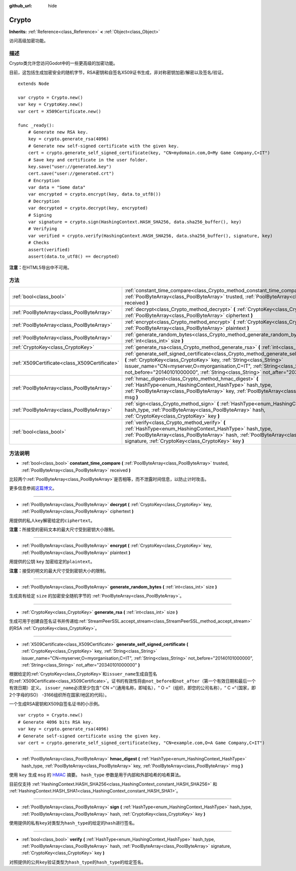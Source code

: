 :github_url: hide

.. Generated automatically by doc/tools/make_rst.py in Godot's source tree.
.. DO NOT EDIT THIS FILE, but the Crypto.xml source instead.
.. The source is found in doc/classes or modules/<name>/doc_classes.

.. _class_Crypto:

Crypto
======

**Inherits:** :ref:`Reference<class_Reference>` **<** :ref:`Object<class_Object>`

访问高级加密功能。

描述
----

Crypto类允许您访问Godot中的一些更高级的加密功能。

目前，这包括生成加密安全的随机字节，RSA密钥和自签名X509证书生成，非对称密钥加密/解密以及签名/验证。

::

    extends Node
    
    var crypto = Crypto.new()
    var key = CryptoKey.new()
    var cert = X509Certificate.new()
    
    func _ready():
        # Generate new RSA key.
        key = crypto.generate_rsa(4096)
        # Generate new self-signed certificate with the given key.
        cert = crypto.generate_self_signed_certificate(key, "CN=mydomain.com,O=My Game Company,C=IT")
        # Save key and certificate in the user folder.
        key.save("user://generated.key")
        cert.save("user://generated.crt")
        # Encryption
        var data = "Some data"
        var encrypted = crypto.encrypt(key, data.to_utf8())
        # Decryption
        var decrypted = crypto.decrypt(key, encrypted)
        # Signing
        var signature = crypto.sign(HashingContext.HASH_SHA256, data.sha256_buffer(), key)
        # Verifying
        var verified = crypto.verify(HashingContext.HASH_SHA256, data.sha256_buffer(), signature, key)
        # Checks
        assert(verified)
        assert(data.to_utf8() == decrypted)

\ **注意：**\ 在HTML5导出中不可用。

方法
----

+-----------------------------------------------+-----------------------------------------------------------------------------------------------------------------------------------------------------------------------------------------------------------------------------------------------------------------------------------------------------------------------------------------------+
| :ref:`bool<class_bool>`                       | :ref:`constant_time_compare<class_Crypto_method_constant_time_compare>` **(** :ref:`PoolByteArray<class_PoolByteArray>` trusted, :ref:`PoolByteArray<class_PoolByteArray>` received **)**                                                                                                                                                     |
+-----------------------------------------------+-----------------------------------------------------------------------------------------------------------------------------------------------------------------------------------------------------------------------------------------------------------------------------------------------------------------------------------------------+
| :ref:`PoolByteArray<class_PoolByteArray>`     | :ref:`decrypt<class_Crypto_method_decrypt>` **(** :ref:`CryptoKey<class_CryptoKey>` key, :ref:`PoolByteArray<class_PoolByteArray>` ciphertext **)**                                                                                                                                                                                           |
+-----------------------------------------------+-----------------------------------------------------------------------------------------------------------------------------------------------------------------------------------------------------------------------------------------------------------------------------------------------------------------------------------------------+
| :ref:`PoolByteArray<class_PoolByteArray>`     | :ref:`encrypt<class_Crypto_method_encrypt>` **(** :ref:`CryptoKey<class_CryptoKey>` key, :ref:`PoolByteArray<class_PoolByteArray>` plaintext **)**                                                                                                                                                                                            |
+-----------------------------------------------+-----------------------------------------------------------------------------------------------------------------------------------------------------------------------------------------------------------------------------------------------------------------------------------------------------------------------------------------------+
| :ref:`PoolByteArray<class_PoolByteArray>`     | :ref:`generate_random_bytes<class_Crypto_method_generate_random_bytes>` **(** :ref:`int<class_int>` size **)**                                                                                                                                                                                                                                |
+-----------------------------------------------+-----------------------------------------------------------------------------------------------------------------------------------------------------------------------------------------------------------------------------------------------------------------------------------------------------------------------------------------------+
| :ref:`CryptoKey<class_CryptoKey>`             | :ref:`generate_rsa<class_Crypto_method_generate_rsa>` **(** :ref:`int<class_int>` size **)**                                                                                                                                                                                                                                                  |
+-----------------------------------------------+-----------------------------------------------------------------------------------------------------------------------------------------------------------------------------------------------------------------------------------------------------------------------------------------------------------------------------------------------+
| :ref:`X509Certificate<class_X509Certificate>` | :ref:`generate_self_signed_certificate<class_Crypto_method_generate_self_signed_certificate>` **(** :ref:`CryptoKey<class_CryptoKey>` key, :ref:`String<class_String>` issuer_name="CN=myserver,O=myorganisation,C=IT", :ref:`String<class_String>` not_before="20140101000000", :ref:`String<class_String>` not_after="20340101000000" **)** |
+-----------------------------------------------+-----------------------------------------------------------------------------------------------------------------------------------------------------------------------------------------------------------------------------------------------------------------------------------------------------------------------------------------------+
| :ref:`PoolByteArray<class_PoolByteArray>`     | :ref:`hmac_digest<class_Crypto_method_hmac_digest>` **(** :ref:`HashType<enum_HashingContext_HashType>` hash_type, :ref:`PoolByteArray<class_PoolByteArray>` key, :ref:`PoolByteArray<class_PoolByteArray>` msg **)**                                                                                                                         |
+-----------------------------------------------+-----------------------------------------------------------------------------------------------------------------------------------------------------------------------------------------------------------------------------------------------------------------------------------------------------------------------------------------------+
| :ref:`PoolByteArray<class_PoolByteArray>`     | :ref:`sign<class_Crypto_method_sign>` **(** :ref:`HashType<enum_HashingContext_HashType>` hash_type, :ref:`PoolByteArray<class_PoolByteArray>` hash, :ref:`CryptoKey<class_CryptoKey>` key **)**                                                                                                                                              |
+-----------------------------------------------+-----------------------------------------------------------------------------------------------------------------------------------------------------------------------------------------------------------------------------------------------------------------------------------------------------------------------------------------------+
| :ref:`bool<class_bool>`                       | :ref:`verify<class_Crypto_method_verify>` **(** :ref:`HashType<enum_HashingContext_HashType>` hash_type, :ref:`PoolByteArray<class_PoolByteArray>` hash, :ref:`PoolByteArray<class_PoolByteArray>` signature, :ref:`CryptoKey<class_CryptoKey>` key **)**                                                                                     |
+-----------------------------------------------+-----------------------------------------------------------------------------------------------------------------------------------------------------------------------------------------------------------------------------------------------------------------------------------------------------------------------------------------------+

方法说明
--------

.. _class_Crypto_method_constant_time_compare:

- :ref:`bool<class_bool>` **constant_time_compare** **(** :ref:`PoolByteArray<class_PoolByteArray>` trusted, :ref:`PoolByteArray<class_PoolByteArray>` received **)**

比较两个\ :ref:`PoolByteArray<class_PoolByteArray>`\ 是否相等，而不泄露时间信息，以防止计时攻击。

更多信息参阅\ `这篇博文 <https://paragonie.com/blog/2015/11/preventing-timing-attacks-on-string-comparison-with-double-hmac-strategy>`__\ 。

----

.. _class_Crypto_method_decrypt:

- :ref:`PoolByteArray<class_PoolByteArray>` **decrypt** **(** :ref:`CryptoKey<class_CryptoKey>` key, :ref:`PoolByteArray<class_PoolByteArray>` ciphertext **)**

用提供的私人\ ``key``\ 解密给定的\ ``ciphertext``\ 。

\ **注意：**\ 所接受的密码文本的最大尺寸受到密钥大小限制。

----

.. _class_Crypto_method_encrypt:

- :ref:`PoolByteArray<class_PoolByteArray>` **encrypt** **(** :ref:`CryptoKey<class_CryptoKey>` key, :ref:`PoolByteArray<class_PoolByteArray>` plaintext **)**

用提供的公钥 ``key`` 加密给定的\ ``plaintext``\ 。

\ **注意：**\ 接受的明文的最大尺寸受到密钥大小的限制。

----

.. _class_Crypto_method_generate_random_bytes:

- :ref:`PoolByteArray<class_PoolByteArray>` **generate_random_bytes** **(** :ref:`int<class_int>` size **)**

生成具有给定 ``size`` 的加密安全随机字节的 :ref:`PoolByteArray<class_PoolByteArray>`\ 。

----

.. _class_Crypto_method_generate_rsa:

- :ref:`CryptoKey<class_CryptoKey>` **generate_rsa** **(** :ref:`int<class_int>` size **)**

生成可用于创建自签名证书并传递给\ :ref:`StreamPeerSSL.accept_stream<class_StreamPeerSSL_method_accept_stream>`\ 的RSA :ref:`CryptoKey<class_CryptoKey>`\ 。

----

.. _class_Crypto_method_generate_self_signed_certificate:

- :ref:`X509Certificate<class_X509Certificate>` **generate_self_signed_certificate** **(** :ref:`CryptoKey<class_CryptoKey>` key, :ref:`String<class_String>` issuer_name="CN=myserver,O=myorganisation,C=IT", :ref:`String<class_String>` not_before="20140101000000", :ref:`String<class_String>` not_after="20340101000000" **)**

根据给定的\ :ref:`CryptoKey<class_CryptoKey>`\ 和\ ``issuer_name``\ 生成自签名的\ :ref:`X509Certificate<class_X509Certificate>`\ 。证书的有效性将由\ ``not_before``\ 和\ ``not_after``\ （第一个有效日期和最后一个有效日期）定义。 ``issuer_name``\ 必须至少包含“ CN =“（通用名称，即域名），“ O =”（组织，即您的公司名称），“ C =“（国家，即2个字母的ISO） -3166组织所在国家/地区的代码）。

一个生成RSA密钥和X509自签名证书的小示例。

::

    var crypto = Crypto.new()
    # Generate 4096 bits RSA key.
    var key = crypto.generate_rsa(4096)
    # Generate self-signed certificate using the given key.
    var cert = crypto.generate_self_signed_certificate(key, "CN=example.com,O=A Game Company,C=IT")

----

.. _class_Crypto_method_hmac_digest:

- :ref:`PoolByteArray<class_PoolByteArray>` **hmac_digest** **(** :ref:`HashType<enum_HashingContext_HashType>` hash_type, :ref:`PoolByteArray<class_PoolByteArray>` key, :ref:`PoolByteArray<class_PoolByteArray>` msg **)**

使用 ``key`` 生成 ``msg`` 的 `HMAC <https://en.wikipedia.org/wiki/HMAC>`__ 摘要。 ``hash_type`` 参数是用于内部和外部哈希的哈希算法。

目前仅支持 :ref:`HashingContext.HASH_SHA256<class_HashingContext_constant_HASH_SHA256>` 和 :ref:`HashingContext.HASH_SHA1<class_HashingContext_constant_HASH_SHA1>`\ 。

----

.. _class_Crypto_method_sign:

- :ref:`PoolByteArray<class_PoolByteArray>` **sign** **(** :ref:`HashType<enum_HashingContext_HashType>` hash_type, :ref:`PoolByteArray<class_PoolByteArray>` hash, :ref:`CryptoKey<class_CryptoKey>` key **)**

使用提供的私有\ ``key``\ 对类型为\ ``hash_type``\ 的给定的\ ``hash``\ 进行签名。

----

.. _class_Crypto_method_verify:

- :ref:`bool<class_bool>` **verify** **(** :ref:`HashType<enum_HashingContext_HashType>` hash_type, :ref:`PoolByteArray<class_PoolByteArray>` hash, :ref:`PoolByteArray<class_PoolByteArray>` signature, :ref:`CryptoKey<class_CryptoKey>` key **)**

对照提供的公共\ ``key``\ 验证类型为\ ``hash_type``\ 的\ ``hash_type``\ 的给定\ ``签名``\ 。

.. |virtual| replace:: :abbr:`virtual (This method should typically be overridden by the user to have any effect.)`
.. |const| replace:: :abbr:`const (This method has no side effects. It doesn't modify any of the instance's member variables.)`
.. |vararg| replace:: :abbr:`vararg (This method accepts any number of arguments after the ones described here.)`
